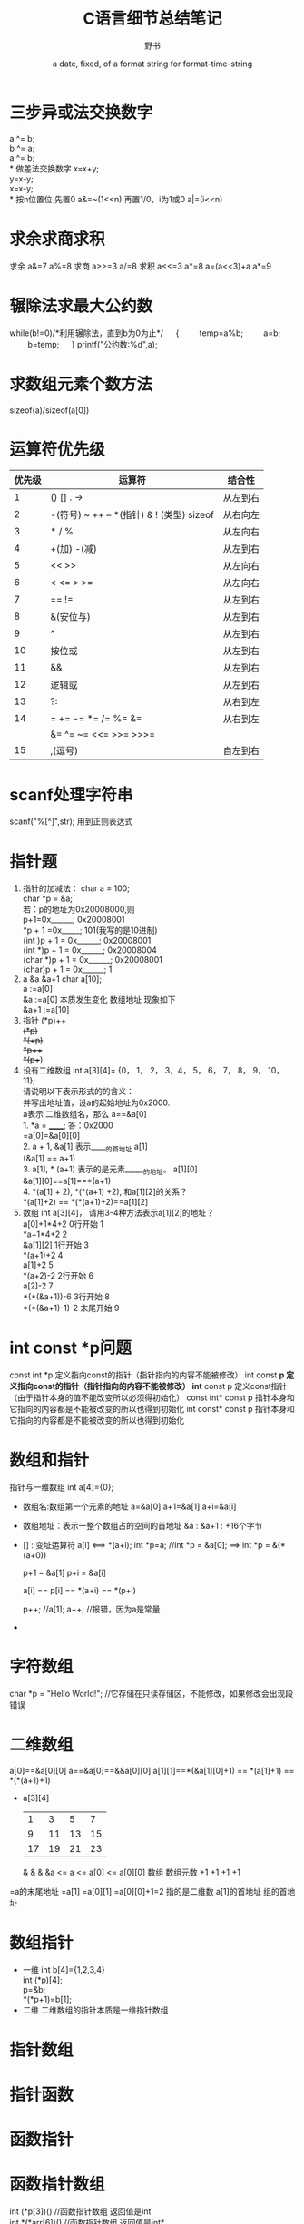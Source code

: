 #+TITlE: C语言细节总结笔记
#+AUTHOR:      野书
#+DATE:        a date, fixed, of a format string for format-time-string
#+EMAIL:       www762268@foxmail.com
#+DESCRIPTION: 精通c语言必备知识，不为精通只为装逼！
#+KEYWORDS:    C语言
#+LANGUAGE:    language for HTML, e.g. ‘en’ (org-export-default-language)
#+TEXT:        Some descriptive text to be inserted at the beginning.
#+TEXT:        Several lines may be given.
#+OPTIONS:     H:2 num:t toc:t \n:nil @:t ::t |:t ^:t f:t TeX:t ...
#+LINK_UP:     the ``up'' link of an exported page
#+LINK_HOME:   the ``home'' link of an exported page
#+LATEX_HEADER: extra line(s) for the LaTeX header, like \usepackage{xyz}
* 三步异或法交换数字
  a ^= b;\\
  b ^= a;\\
  a ^= b;\\
* 做差法交换数字
  x=x+y; \\
  y=x-y;\\
  x=x-y;\\
* 按n位置位
  先置0
  a&=~(1<<n)
  再置1/0，i为1或0
  a|=(i<<n)
* 求余求商求积
  求余
  a&=7 <<==>> a%=8
  求商
  a>>=3 <<==>> a/=8
  求积
  a<<=3 <<==>> a*=8
  a=(a<<3)+a <<==>> a*=9
* 辗除法求最大公约数
  while(b!=0)/*利用辗除法，直到b为0为止*/
  　 {
  　　 temp=a%b;
  　　 a=b;
  　　 b=temp;
  　 }
  printf("公约数:%d\n",a);
* 求数组元素个数方法
  sizeof(a)/sizeof(a[0])
* 运算符优先级
  | 优先级 | 运算符                                    | 结合性   |
  |--------+-------------------------------------------+----------|
  |      1 | () [] . ->                                | 从左到右 |
  |      2 | -(符号) ~ ++ -- *(指针) & ! (类型) sizeof | 从右向左 |
  |      3 | * / %                                     | 从左向右 |
  |      4 | +(加) -(减)                               | 从左到右 |
  |      5 | << >>                                     | 从左向右 |
  |      6 | < <= > >=                                 | 从左向右 |
  |      7 | == !=                                     | 从左到右 |
  |      8 | &(安位与)                                 | 从左到右 |
  |      9 | ^                                         | 从左到右 |
  |     10 | 按位或                                    | 从左到右 |
  |     11 | &&                                        | 从左到右 |
  |     12 | 逻辑或                                    | 从左到右 |
  |     13 | ?:                                        | 从右到左 |
  |     14 | = += -= *= /= %= &=                       | 从右到左 |
  |        | &= ^= ~= <<= >>= >>>=                     |          |
  |     15 | ,(逗号)                                   | 自左到右 |
* scanf处理字符串
  scanf("%[^\n]",str);
  用到正则表达式
* 指针题
  1. 指针的加减法：
     char   a = 100;\\
     char *p = &a;\\
     若：p的地址为0x20008000,则\\
     p+1=0x______;               0x20008001\\
     *p + 1 =0x_____;            101(我写的是10进制)\\
     (int )p + 1 = 0x______;     0x20008001\\
     (int *)p + 1 = 0x______;    0x20008004\\
     (char *)p + 1 = 0x______;   0x20008001\\
     (char)p + 1 = 0x______;     1
  2. a &a &a+1
     char a[10];\\
     a    :=a[0]\\
     &a   :=a[0]  本质发生变化 数组地址 现象如下\\
     &a+1 :=a[10]\\
  3. 指针
     (*p)++\\
     ++(*p)\\
     *(++p)\\
     *p++\\
     *(p++)\\
  4. 设有二维数组
     int  a[3][4]= {0， 1， 2， 3，4， 5， 6， 7， 8， 9， 10， 11};\\
     请说明以下表示形式的的含义：\\
     并写出地址值，设a的起始地址为0x2000.\\
     a表示 二维数组名，那么  a==&a[0]\\
     1. *a = ______;        答：0x2000\\
        =a[0]=&a[0][0]\\
     2. a + 1, &a[1] 表示_____的首地址  a[1]\\
        (&a[1] ==  a+1)\\
     3. a[1], * (a+1) 表示的是元素______的地址。    a[1][0]\\
        &a[1][0]==a[1]==*(a+1)\\
     4. *(a[1] + 2), *(*(a+1) +2), 和a[1][2]的关系？\\
        *(a[1]+2) == *(*(a+1)+2)==a[1][2]\\
  5. 数组 int a[3][4]， 请用3-4种方法表示a[1][2]的地址？\\
     a[0]+1*4+2      0行开始   1\\
     *a+1*4+2                 2\\
     &a[1][2]        1行开始   3\\
     *(a+1)+2                 4\\
     a[1]+2                   5\\
     *(a+2)-2        2行开始   6\\
     a[2]-2                   7\\
     *(*(&a+1))-6    3行开始   8\\
     *(*(&a+1)-1)-2  末尾开始  9\\
* int const *p问题
  const int *p           定义指向const的指针（指针指向的内容不能被修改）
  int const *p           定义指向const的指针（指针指向的内容不能被修改）
  int* const p           定义const指针（由于指针本身的值不能改变所以必须得初始化）
  const int* const p     指针本身和它指向的内容都是不能被改变的所以也得到初始化
  int const* const p     指针本身和它指向的内容都是不能被改变的所以也得到初始化
* 数组和指针
  指针与一维数组
  int a[4]={0};
  + 数组名:数组第一个元素的地址
        a=&a[0]
        a+1=&a[1]
        a+i=&a[i]
  + 数组地址：表示一整个数组占的空间的首地址
        &a        :
        &a+1      :  +16个字节
  + [] : 变址运算符
        a[i]  <==>  *(a+i);
        int *p=a;  //int *p = &a[0]; ==> int *p = &(*(a+0))

        p+1 = &a[1]
        p+i = &a[i]

        a[i] == p[i] == *(a+i) == *(p+i)

        p++; //a[1];
        a++; //报错，因为a是常量
  +
* 字符数组
  char *p = "Hello World!"; //它存储在只读存储区，不能修改，如果修改会出现段错误
* 二维数组
  a[0]==&a[0][0]
  a==&a[0]==&&a[0][0]
  a[1][1]==*(&a[1][0]+1) == *(a[1]+1) == *(*(a+1)+1)
  + a[3][4]
   |  1 |  3 |  5 |  7 |
   |  9 | 11 | 13 | 15 |
   | 17 | 19 | 21 | 23 |
               &            &               &
    &a        <=      a    <=      a[0]    <=     a[0][0]
                                   数组          数组元数
    +1                +1           +1                +1
  =a的末尾地址        =a[1]       =a[0][1]        =a[0][0]+1=2
  指的是二维数       a[1]的首地址
  组的首地址
* 数组指针
  + 一维
    int b[4]={1,2,3,4}\\
    int (*p)[4];\\
    p=&b;\\
    *(*p+1)=b[1];\\
  + 二维
    二维数组的指针本质是一维指针数组
* 指针数组
* 指针函数
* 函数指针
* 函数指针数组
  int (*p[3])()       //函数指针数组 返回值是int\\
  int *(*arr[6])()    //函数指针数组 返回值是int*\\
  int *(*p(int))(int)\\
  指针函数的返回值 指向一个返回值为int* 的函数\\
* 存储方式
  data段：初始化的全局变量和静态变量\\
  bss段 ：未初始化的全局变量和静态变量， 自动清零\\
  代码段：常量 代码\\
  堆：用户分配，用户回收\\
  栈：系统分配，局部变量\\
* typedef
  + typedef int NUM[100]\\
    MUM a ;  // int a[100]\\
  + typedef char * STRING;\\
    STRING p, STRING a[10];\\
  + typedef int (*pFun)(int,int,int)\\
    pFun p, q;   <=>   int(*p)(int, int, int)\\

* define
    #define SUM(x) ((x)+(x))


